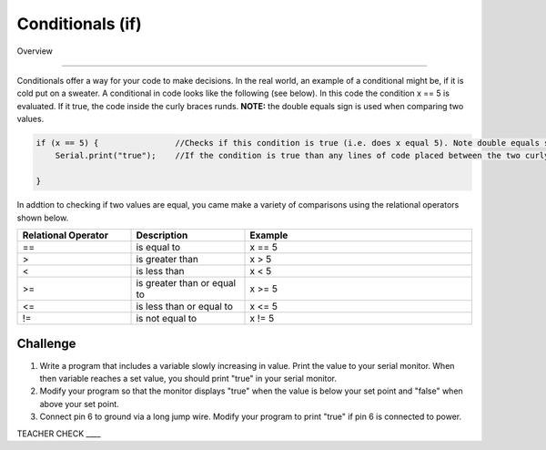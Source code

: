 Conditionals (if)
=============

Overview

--------

Conditionals offer a way for your code to make decisions. In the real world, an example of a conditional might be, if it is cold put on a sweater. A conditional in code looks like the following (see below). In this code the condition x == 5 is evaluated. If it true, the code inside the curly braces runds. **NOTE:** the double equals sign is used when comparing two values.

.. code-block:: c
   
   if (x == 5) {                //Checks if this condition is true (i.e. does x equal 5). Note double equals sign
       Serial.print("true");    //If the condition is true than any lines of code placed between the two curly braces are executed.
                  
   }

In addtion to checking if two values are equal, you came make a variety of comparisons using the relational operators shown below.
   
.. list-table:: 
   :widths: 25 25 50
   :header-rows: 1

   * - Relational Operator
     - Description
     - Example
   * - ==
     - is equal to
     - x == 5
   * - >
     - is greater than
     - x > 5
   * - <
     - is less than
     - x < 5
   * - >=
     - is greater than or equal to
     - x >= 5
 
   * - <= 
     - is less than or equal to
     - x <= 5
   * - != 
     - is not equal to
     - x != 5
   
Challenge
----------

#. Write a program that includes a variable slowly increasing in value. Print the value to your serial monitor. When then variable reaches a set value, you should print "true" in your serial monitor. 

#. Modify your program so that the monitor displays "true" when the value is below your set point and "false" when above your set point.

#. Connect pin 6 to ground via a long jump wire. Modify your program to print "true" if pin 6 is connected to power.

TEACHER CHECK ____


